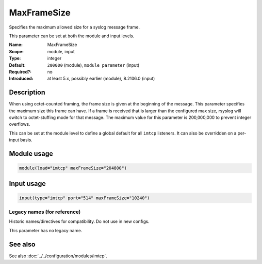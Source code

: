.. _param-imtcp-maxframesize:
.. _imtcp.parameter.module.maxframesize:
.. _imtcp.parameter.input.maxframesize:

MaxFrameSize
============

.. index::
   single: imtcp; MaxFrameSize
   single: MaxFrameSize

.. summary-start

Specifies the maximum allowed size for a syslog message frame.

.. summary-end

This parameter can be set at both the module and input levels.

:Name: MaxFrameSize
:Scope: module, input
:Type: integer
:Default: ``200000`` (module), ``module parameter`` (input)
:Required?: no
:Introduced: at least 5.x, possibly earlier (module), 8.2106.0 (input)

Description
-----------
When using octet-counted framing, the frame size is given at the beginning of the message. This parameter specifies the maximum size this frame can have. If a frame is received that is larger than the configured max size, rsyslog will switch to octet-stuffing mode for that message. The maximum value for this parameter is 200,000,000 to prevent integer overflows.

This can be set at the module level to define a global default for all ``imtcp`` listeners. It can also be overridden on a per-input basis.

Module usage
------------
.. _imtcp.parameter.module.maxframesize-usage:

.. code-block:: rsyslog

   module(load="imtcp" maxFrameSize="204800")

Input usage
-----------
.. _imtcp.parameter.input.maxframesize-usage:

.. code-block:: rsyslog

   input(type="imtcp" port="514" maxFrameSize="10240")

Legacy names (for reference)
~~~~~~~~~~~~~~~~~~~~~~~~~~~~
Historic names/directives for compatibility. Do not use in new configs.

This parameter has no legacy name.

See also
--------
See also :doc:`../../configuration/modules/imtcp`.
